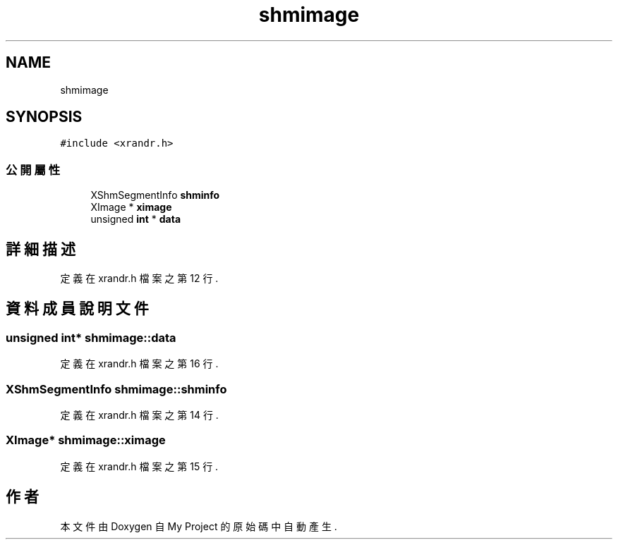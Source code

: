 .TH "shmimage" 3 "2024年11月2日 星期六" "My Project" \" -*- nroff -*-
.ad l
.nh
.SH NAME
shmimage
.SH SYNOPSIS
.br
.PP
.PP
\fC#include <xrandr\&.h>\fP
.SS "公開屬性"

.in +1c
.ti -1c
.RI "XShmSegmentInfo \fBshminfo\fP"
.br
.ti -1c
.RI "XImage * \fBximage\fP"
.br
.ti -1c
.RI "unsigned \fBint\fP * \fBdata\fP"
.br
.in -1c
.SH "詳細描述"
.PP 
定義在 xrandr\&.h 檔案之第 12 行\&.
.SH "資料成員說明文件"
.PP 
.SS "unsigned \fBint\fP* shmimage::data"

.PP
定義在 xrandr\&.h 檔案之第 16 行\&.
.SS "XShmSegmentInfo shmimage::shminfo"

.PP
定義在 xrandr\&.h 檔案之第 14 行\&.
.SS "XImage* shmimage::ximage"

.PP
定義在 xrandr\&.h 檔案之第 15 行\&.

.SH "作者"
.PP 
本文件由Doxygen 自 My Project 的原始碼中自動產生\&.
